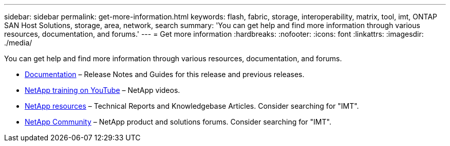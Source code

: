 ---
sidebar: sidebar
permalink: get-more-information.html
keywords: flash, fabric, storage, interoperability, matrix, tool, imt, ONTAP SAN Host Solutions, storage, area, network, search
summary:  'You can get help and find more information through various resources, documentation, and forums.'
---
= Get more information
:hardbreaks:
:nofooter:
:icons: font
:linkattrs:
:imagesdir: ./media/

[.lead]
You can get help and find more information through various resources, documentation, and forums.

* https://docs.netapp.com/ontap-9/index.jsp[Documentation^] – Release Notes and Guides for this release and previous releases.
* https://www.youtube.com/playlist?list=PLdXI3bZJEw7moxyCCpO4p4G-73NN6q4RH[NetApp training on YouTube^] – NetApp videos.
* https://www.netapp.com/[NetApp resources^] – Technical Reports and Knowledgebase Articles. Consider searching for "IMT".
* https://community.netapp.com/[NetApp Community^] – NetApp product and solutions forums. Consider searching for "IMT".
